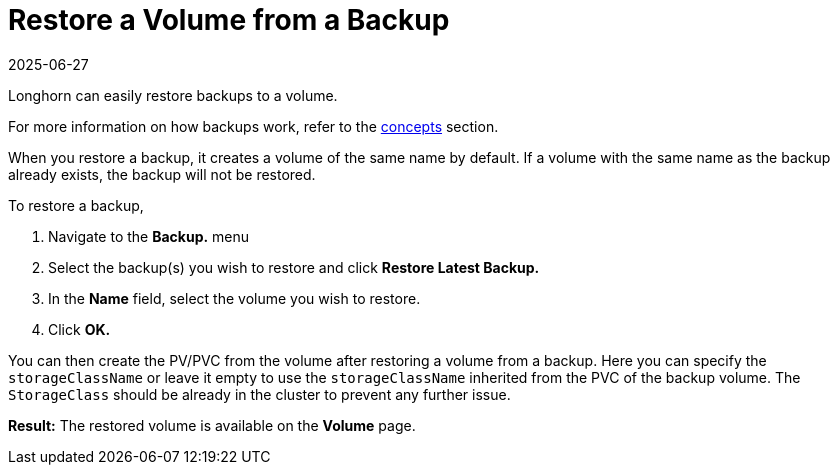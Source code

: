 = Restore a Volume from a Backup
:description: Learn how to easily restore backups to a volume by navigating to the Backup menu, where you select and restore the desired backup, specify the target volume.
:revdate: 2025-06-27
:page-revdate: {revdate}
:current-version: {page-component-version}

Longhorn can easily restore backups to a volume.

For more information on how backups work, refer to the xref:introduction/concepts.adoc#_3_backups_and_secondary_storage[concepts] section.

When you restore a backup, it creates a volume of the same name by default. If a volume with the same name as the backup already exists, the backup will not be restored.

To restore a backup,

. Navigate to the *Backup.* menu
. Select the backup(s) you wish to restore and click *Restore Latest Backup.*
. In the *Name* field, select the volume you wish to restore.
. Click *OK.*

You can then create the PV/PVC from the volume after restoring a volume from a backup. Here you can specify the `storageClassName` or leave it empty to use the `storageClassName` inherited from the PVC of the backup volume. The `StorageClass` should be already in the cluster to prevent any further issue.

*Result:* The restored volume is available on the *Volume* page.
